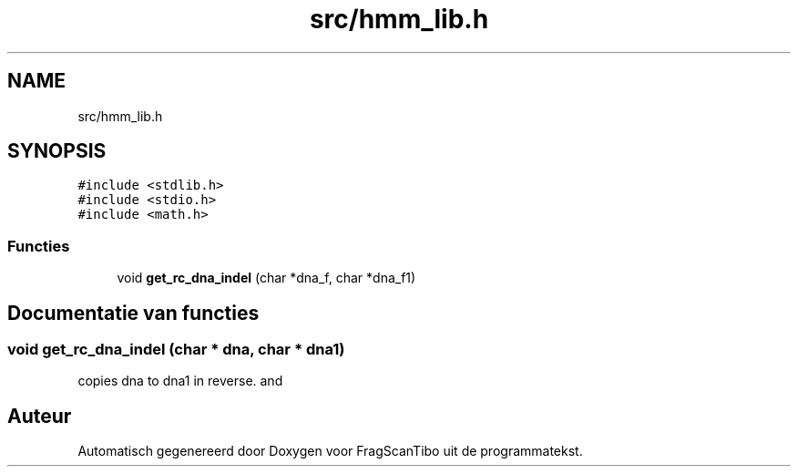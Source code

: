 .TH "src/hmm_lib.h" 3 "Wo 17 Jun 2020" "Version 0.1" "FragScanTibo" \" -*- nroff -*-
.ad l
.nh
.SH NAME
src/hmm_lib.h
.SH SYNOPSIS
.br
.PP
\fC#include <stdlib\&.h>\fP
.br
\fC#include <stdio\&.h>\fP
.br
\fC#include <math\&.h>\fP
.br

.SS "Functies"

.in +1c
.ti -1c
.RI "void \fBget_rc_dna_indel\fP (char *dna_f, char *dna_f1)"
.br
.in -1c
.SH "Documentatie van functies"
.PP 
.SS "void get_rc_dna_indel (char * dna, char * dna1)"
copies dna to dna1 in reverse\&. and 
.SH "Auteur"
.PP 
Automatisch gegenereerd door Doxygen voor FragScanTibo uit de programmatekst\&.
